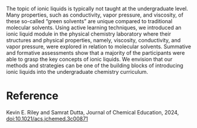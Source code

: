 #+export_file_name: index
#+options: broken-links:t
# (ss-toggle-markdown-export-on-save)
# date-added:

#+begin_export md
---
title: "Experiences with an Inquiry-Based Ionic Liquid Module in an Undergraduate Physical Chemistry Laboratory"
## https://quarto.org/docs/journals/authors.html
#author:
#  - name: ""
#    affiliations:
#     - name: ""
#license: "©2024 American Chemical Society and Division of Chemical Education, Inc."
#  text: 
license: "CC BY"
#draft: true
#date-modified:
date: 2024-04-09
categories: [lab]
keywords: physical chemistry teaching, physical chemistry education, teaching resources, ionic liquids, physical chemistry laboratory, lab experiment, guided inquiry

image: ionic-liquid.gif
---
<img src="ionic-liquid.gif" width="40%" align="right"/>
#+end_export

The topic of ionic liquids is typically not taught at the undergraduate level. Many properties, such as conductivity, vapor pressure, and viscosity, of these so-called “green solvents” are unique compared to traditional molecular solvents. Using active learning techniques, we introduced an ionic liquid module in the physical chemistry laboratory where their structures and physical properties, namely, viscosity, conductivity, and vapor pressure, were explored in relation to molecular solvents. Summative and formative assessments show that a majority of the participants were able to grasp the key concepts of ionic liquids. We envision that our methods and strategies can be one of the building blocks of introducing ionic liquids into the undergraduate chemistry curriculum.

* Reference
Kevin E. Riley and Samrat Dutta, Journal of Chemical Education, 2024, [[https://doi.org/10.1021/acs.jchemed.3c00871][doi:10.1021/acs.jchemed.3c00871]]

* Local variables :noexport:
# Local Variables:
# eval: (ss-markdown-export-on-save)
# End:
